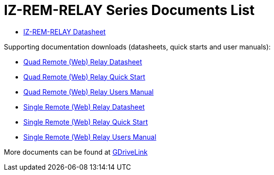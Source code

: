 = IZ-REM-RELAY Series Documents List

* xref:IZREMRELAY:IZREMRELAY-Datasheet.adoc[IZ-REM-RELAY Datasheet]

Supporting documentation downloads (datasheets, quick starts and user manuals):

* xref:ROOT:attachment$/IZREMRELAY/Quad_Relay_WebRelay_DataSheet.pdf[Quad Remote (Web) Relay Datasheet]

* xref:ROOT:attachment$/IZREMRELAY/Quad_Relay_WebRelay_QuickStart.pdf[Quad Remote (Web) Relay Quick Start]

* xref:ROOT:attachment$/IZREMRELAY/Quad_Relay_WebRelay_Users_Manual.pdf[Quad Remote (Web) Relay Users Manual]

* xref:ROOT:attachment$/IZREMRELAY/Single_Relay_WebRelay_DataSheet.pdf[Single Remote (Web) Relay Datasheet]

* xref:ROOT:attachment$/IZREMRELAY/Single_Relay_WebRelay_QuickStart.pdf[Single Remote (Web) Relay Quick Start]

* xref:ROOT:attachment$/IZREMRELAY/Single_Relay_WebRelay_Users_Manual.pdf[Single Remote (Web) Relay Users Manual]

More documents can be found at https://drive.google.com/drive/folders/1P8z-92LDzQviEjdxEcgTuS3W5WuUh0ae?usp=share_link[GDriveLink, window=_blank]

